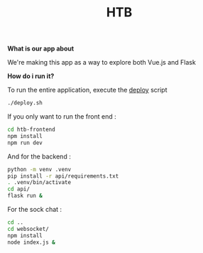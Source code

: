 #+TITLE: HTB 

*What is our app about*

We're making this app as a way to explore both Vue.js and Flask

*How do i run it?*

To run the entire application, execute the [[file:./deploy.sh][deploy]] script 
#+BEGIN_SRC BASH
./deploy.sh
#+END_SRC
If you only want to run the front end :
#+BEGIN_SRC BASH
cd htb-frontend
npm install
npm run dev
#+END_SRC
And for the backend :
#+BEGIN_SRC BASH
python -m venv .venv
pip install -r api/requirements.txt
. .venv/bin/activate
cd api/
flask run &
#+END_SRC
For the sock chat :
#+BEGIN_SRC BASH
cd ..
cd websocket/
npm install
node index.js &
#+END_SRC
